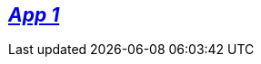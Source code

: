 :page-partial:

// [#EQS_ComplianceCockpit]
// = The {cockpit-name} User Manual

//include::English@eqs-doc::partial$intro/cockpit.adoc[]

== xref:approval-manager:approval-manager_intro.adoc[_App 1_]

//include::English@eqs-doc::partial$intro/approval-manager.adoc[]

// == xref:integrity-line:integrity-line_intro.adoc[_App 2_]

//include::English@eqs-doc::partial$intro/integrity-line.adoc[]

// == xref:policy-manager:policy-manager_intro.adoc[_App 3_]

//include::English@eqs-doc::partial$intro/policy-manager.adoc[]

//-